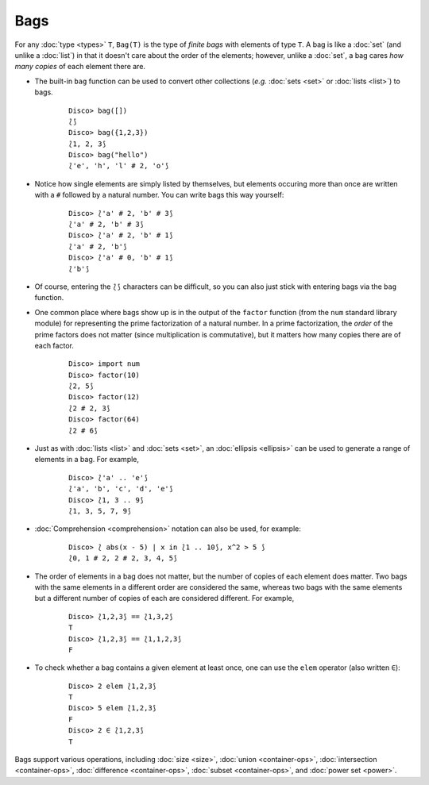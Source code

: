 Bags
====

For any :doc:`type <types>` ``T``, ``Bag(T)`` is the type of *finite
bags* with elements of type ``T``.  A bag is like a :doc:`set` (and
unlike a :doc:`list`) in that it doesn't care about the order of the
elements; however, unlike a :doc:`set`, a bag cares *how many copies*
of each element there are.

* The built-in ``bag`` function can be used to convert other
  collections (*e.g.* :doc:`sets <set>` or :doc:`lists <list>`) to bags.

    ::

       Disco> bag([])
       ⟅⟆
       Disco> bag({1,2,3})
       ⟅1, 2, 3⟆
       Disco> bag("hello")
       ⟅'e', 'h', 'l' # 2, 'o'⟆

* Notice how single elements are simply listed by themselves, but
  elements occuring more than once are written with a ``#`` followed
  by a natural number.  You can write bags this way yourself:

    ::

       Disco> ⟅'a' # 2, 'b' # 3⟆
       ⟅'a' # 2, 'b' # 3⟆
       Disco> ⟅'a' # 2, 'b' # 1⟆
       ⟅'a' # 2, 'b'⟆
       Disco> ⟅'a' # 0, 'b' # 1⟆
       ⟅'b'⟆

* Of course, entering the ``⟅⟆`` characters can be difficult, so you
  can also just stick with entering bags via the ``bag`` function.

* One common place where bags show up is in the output of the ``factor``
  function (from the ``num`` standard library module) for representing
  the prime factorization of a natural number.  In a prime
  factorization, the *order* of the prime factors does not matter (since
  multiplication is commutative), but it matters how many copies there
  are of each factor.

    ::

       Disco> import num
       Disco> factor(10)
       ⟅2, 5⟆
       Disco> factor(12)
       ⟅2 # 2, 3⟆
       Disco> factor(64)
       ⟅2 # 6⟆

* Just as with :doc:`lists <list>` and :doc:`sets <set>`, an
  :doc:`ellipsis <ellipsis>` can be used to generate a range of
  elements in a bag.  For example,

    ::

       Disco> ⟅'a' .. 'e'⟆
       ⟅'a', 'b', 'c', 'd', 'e'⟆
       Disco> ⟅1, 3 .. 9⟆
       ⟅1, 3, 5, 7, 9⟆

* :doc:`Comprehension <comprehension>` notation can also be used,
  for example:

    ::

       Disco> ⟅ abs(x - 5) | x in ⟅1 .. 10⟆, x^2 > 5 ⟆
       ⟅0, 1 # 2, 2 # 2, 3, 4, 5⟆

* The order of elements in a bag does not matter, but the number of
  copies of each element does matter.  Two bags with the same elements
  in a different order are considered the same, whereas two bags with
  the same elements but a different number of copies of each are
  considered different.  For example,

    ::

       Disco> ⟅1,2,3⟆ == ⟅1,3,2⟆
       T
       Disco> ⟅1,2,3⟆ == ⟅1,1,2,3⟆
       F

* To check whether a bag contains a given element at least once, one can
  use the ``elem`` operator (also written ``∈``):

    ::

       Disco> 2 elem ⟅1,2,3⟆
       T
       Disco> 5 elem ⟅1,2,3⟆
       F
       Disco> 2 ∈ ⟅1,2,3⟆
       T

Bags support various operations, including :doc:`size <size>`,
:doc:`union <container-ops>`, :doc:`intersection <container-ops>`,
:doc:`difference <container-ops>`, :doc:`subset <container-ops>`, and :doc:`power set <power>`.

